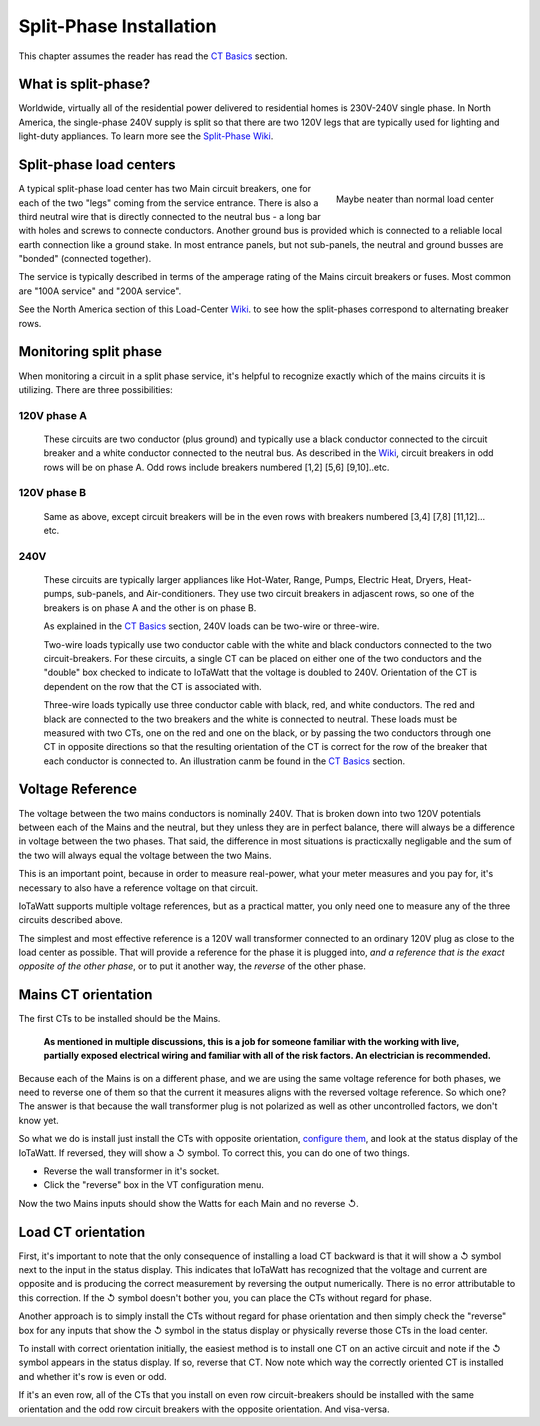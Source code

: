 ========================
Split-Phase Installation
========================

This chapter assumes the reader has read the `CT Basics <CTbasics.html>`_ section.

--------------------
What is split-phase?
--------------------
Worldwide, virtually all of the residential power delivered to residential homes
is 230V-240V single phase.
In North America, the single-phase 240V supply is split so that there are two 120V
legs that are typically used for lighting and light-duty appliances.
To learn more see the
`Split-Phase Wiki <https://en.wikipedia.org/wiki/Split-phase_electric_power>`_.

------------------------
Split-phase load centers
------------------------

.. figure:: pics/split-phase-load-center.jpg
    :scale: 30 %
    :align: right
    :alt: Split-phase load center

    Maybe neater than normal load center

A typical split-phase load center has two Main circuit breakers, one for each of the two
"legs" coming from the service entrance.  There is also a third neutral wire that is
directly connected to the neutral bus - a long bar with holes and screws to connecte
conductors.  Another ground bus is provided which is connected to a reliable local
earth connection like a ground stake.  
In most entrance panels, but not sub-panels, the neutral and ground busses are "bonded" (connected together).

The service is typically described in terms of the amperage rating of the Mains 
circuit breakers or fuses.  Most common are "100A service" and "200A service".

See the North America section of this Load-Center Wiki_.
to see how the split-phases correspond to alternating breaker rows. 

.. _Wiki: https://en.wikipedia.org/wiki/Distribution_board

----------------------
Monitoring split phase
----------------------
When monitoring a circuit in a split phase service, it's helpful to
recognize exactly which of the mains circuits it is utilizing.
There are three possibilities:

............
120V phase A
............ 
    These circuits are two conductor (plus ground) and typically use
    a black conductor connected to the circuit breaker and a white
    conductor connected to the neutral bus. As described in the Wiki_,
    circuit breakers in odd rows will be on phase A.
    Odd rows include breakers numbered [1,2] [5,6] [9,10]..etc.

............
120V phase B
............ 
    Same as above, except circuit breakers will be in the even rows
    with breakers numbered [3,4] [7,8] [11,12]... etc.

....
240V
....
    These circuits are typically larger appliances like Hot-Water,
    Range, Pumps, Electric Heat, Dryers, Heat-pumps, sub-panels, 
    and Air-conditioners. They use two circuit breakers in adjascent
    rows, so one of the breakers is on phase A and the other is on phase B.
    
    As explained in the `CT Basics <CTbasics.html>`_ section, 240V 
    loads can be two-wire or three-wire.

    Two-wire loads typically use two conductor cable with the white and 
    black conductors connected to the two circuit-breakers.  For these 
    circuits, a single CT can be placed on either one of the two conductors
    and the "double" box checked to indicate to IoTaWatt that the voltage
    is doubled to 240V. Orientation of the CT is dependent on the row that
    the CT is associated with.

    Three-wire loads typically use three conductor cable with black, red,
    and white conductors.  The red and black are connected to the two 
    breakers and the white is connected to neutral.  These loads must 
    be measured with two CTs, one on the red and one on the black, or 
    by passing the two conductors through one CT in opposite directions 
    so that the resulting orientation of the CT is correct for the row
    of the breaker that each conductor is connected to. An illustration
    canm be found in the `CT Basics <CTbasics.html>`_ section.

-----------------
Voltage Reference
-----------------
The voltage between the two mains conductors is nominally 240V.
That is broken down into two 120V potentials between each of the
Mains and the neutral, but they unless they are in perfect balance,
there will always be a difference in voltage between the two phases.
That said, the difference in most situations is practicxally negligable
and the sum of the two will always equal the voltage between the two Mains.

This is an important point, because in order to measure real-power,
what your meter measures and you pay for, it's necessary to also have
a reference voltage on that circuit.

IoTaWatt supports multiple voltage references, but as a practical
matter, you only need one to measure any of the three circuits 
described above.

The simplest and most effective reference is a 120V wall
transformer connected to an ordinary 120V plug as close to the 
load center as possible. That will provide a reference for the
phase it is plugged into, *and a reference that is the exact 
opposite of the other phase*, or to put it another way, 
the *reverse* of the other phase. 

--------------------
Mains CT orientation
--------------------
The first CTs to be installed should be the Mains.  

    **As mentioned in multiple discussions, this is a job for someone 
    familiar with the working with live, partially exposed electrical
    wiring and familiar with all of the risk factors.
    An electrician is recommended.**

Because each of the Mains is on a different phase, 
and we are using the same voltage reference for both phases, we need
to reverse one of them so that the current it measures aligns with
the reversed voltage reference.  So which one?  The answer is that because
the wall transformer plug is not polarized as well as other uncontrolled
factors, we don't know yet.  

So what we do is install just install
the CTs with opposite orientation, `configure them <CTconfig.html>`_, and 
look at the status display of the IoTaWatt.  If reversed,
they will show a ↺ symbol. To correct this, you can do one of two things.

- Reverse the wall transformer in it's socket.
- Click the "reverse" box in the VT configuration menu.

Now the two Mains inputs should show the Watts for each Main and
no reverse ↺.

-------------------
Load CT orientation
-------------------

First, it's important to note that the only consequence of installing 
a load CT backward is that it
will show a ↺ symbol next to the input in the status display. 
This indicates that IoTaWatt has recognized that the voltage and 
current are opposite and is producing the correct measurement
by reversing the output numerically.  There is no error attributable
to this correction. If the ↺ symbol doesn't bother you, you can place the CTs without
regard for phase.

Another approach is to simply install the CTs without regard for phase orientation
and then simply check the "reverse" box for any inputs that show the ↺ symbol
in the status display or physically reverse those CTs in the load center.

To install with correct orientation initially, the easiest method is to install
one CT on an active circuit and note if the ↺ symbol appears in the status
display.  If so, reverse that CT.  Now note which way the correctly oriented CT is
installed and whether it's row is even or odd.

If it's an even row, all of the CTs that you install on even row circuit-breakers
should be installed with the same orientation and the odd row circuit breakers with
the opposite orientation.  And visa-versa.
